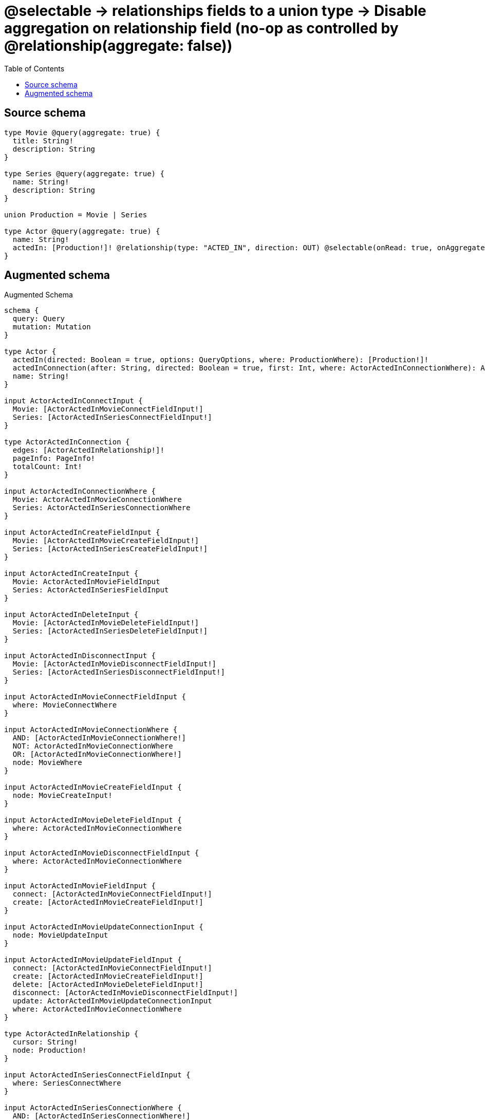 :toc:

= @selectable -> relationships fields to a union type -> Disable aggregation on relationship field (no-op as controlled by @relationship(aggregate: false))

== Source schema

[source,graphql,schema=true]
----
type Movie @query(aggregate: true) {
  title: String!
  description: String
}

type Series @query(aggregate: true) {
  name: String!
  description: String
}

union Production = Movie | Series

type Actor @query(aggregate: true) {
  name: String!
  actedIn: [Production!]! @relationship(type: "ACTED_IN", direction: OUT) @selectable(onRead: true, onAggregate: false)
}
----

== Augmented schema

.Augmented Schema
[source,graphql]
----
schema {
  query: Query
  mutation: Mutation
}

type Actor {
  actedIn(directed: Boolean = true, options: QueryOptions, where: ProductionWhere): [Production!]!
  actedInConnection(after: String, directed: Boolean = true, first: Int, where: ActorActedInConnectionWhere): ActorActedInConnection!
  name: String!
}

input ActorActedInConnectInput {
  Movie: [ActorActedInMovieConnectFieldInput!]
  Series: [ActorActedInSeriesConnectFieldInput!]
}

type ActorActedInConnection {
  edges: [ActorActedInRelationship!]!
  pageInfo: PageInfo!
  totalCount: Int!
}

input ActorActedInConnectionWhere {
  Movie: ActorActedInMovieConnectionWhere
  Series: ActorActedInSeriesConnectionWhere
}

input ActorActedInCreateFieldInput {
  Movie: [ActorActedInMovieCreateFieldInput!]
  Series: [ActorActedInSeriesCreateFieldInput!]
}

input ActorActedInCreateInput {
  Movie: ActorActedInMovieFieldInput
  Series: ActorActedInSeriesFieldInput
}

input ActorActedInDeleteInput {
  Movie: [ActorActedInMovieDeleteFieldInput!]
  Series: [ActorActedInSeriesDeleteFieldInput!]
}

input ActorActedInDisconnectInput {
  Movie: [ActorActedInMovieDisconnectFieldInput!]
  Series: [ActorActedInSeriesDisconnectFieldInput!]
}

input ActorActedInMovieConnectFieldInput {
  where: MovieConnectWhere
}

input ActorActedInMovieConnectionWhere {
  AND: [ActorActedInMovieConnectionWhere!]
  NOT: ActorActedInMovieConnectionWhere
  OR: [ActorActedInMovieConnectionWhere!]
  node: MovieWhere
}

input ActorActedInMovieCreateFieldInput {
  node: MovieCreateInput!
}

input ActorActedInMovieDeleteFieldInput {
  where: ActorActedInMovieConnectionWhere
}

input ActorActedInMovieDisconnectFieldInput {
  where: ActorActedInMovieConnectionWhere
}

input ActorActedInMovieFieldInput {
  connect: [ActorActedInMovieConnectFieldInput!]
  create: [ActorActedInMovieCreateFieldInput!]
}

input ActorActedInMovieUpdateConnectionInput {
  node: MovieUpdateInput
}

input ActorActedInMovieUpdateFieldInput {
  connect: [ActorActedInMovieConnectFieldInput!]
  create: [ActorActedInMovieCreateFieldInput!]
  delete: [ActorActedInMovieDeleteFieldInput!]
  disconnect: [ActorActedInMovieDisconnectFieldInput!]
  update: ActorActedInMovieUpdateConnectionInput
  where: ActorActedInMovieConnectionWhere
}

type ActorActedInRelationship {
  cursor: String!
  node: Production!
}

input ActorActedInSeriesConnectFieldInput {
  where: SeriesConnectWhere
}

input ActorActedInSeriesConnectionWhere {
  AND: [ActorActedInSeriesConnectionWhere!]
  NOT: ActorActedInSeriesConnectionWhere
  OR: [ActorActedInSeriesConnectionWhere!]
  node: SeriesWhere
}

input ActorActedInSeriesCreateFieldInput {
  node: SeriesCreateInput!
}

input ActorActedInSeriesDeleteFieldInput {
  where: ActorActedInSeriesConnectionWhere
}

input ActorActedInSeriesDisconnectFieldInput {
  where: ActorActedInSeriesConnectionWhere
}

input ActorActedInSeriesFieldInput {
  connect: [ActorActedInSeriesConnectFieldInput!]
  create: [ActorActedInSeriesCreateFieldInput!]
}

input ActorActedInSeriesUpdateConnectionInput {
  node: SeriesUpdateInput
}

input ActorActedInSeriesUpdateFieldInput {
  connect: [ActorActedInSeriesConnectFieldInput!]
  create: [ActorActedInSeriesCreateFieldInput!]
  delete: [ActorActedInSeriesDeleteFieldInput!]
  disconnect: [ActorActedInSeriesDisconnectFieldInput!]
  update: ActorActedInSeriesUpdateConnectionInput
  where: ActorActedInSeriesConnectionWhere
}

input ActorActedInUpdateInput {
  Movie: [ActorActedInMovieUpdateFieldInput!]
  Series: [ActorActedInSeriesUpdateFieldInput!]
}

type ActorAggregateSelection {
  count: Int!
  name: StringAggregateSelection!
}

input ActorConnectInput {
  actedIn: ActorActedInConnectInput
}

input ActorCreateInput {
  actedIn: ActorActedInCreateInput
  name: String!
}

input ActorDeleteInput {
  actedIn: ActorActedInDeleteInput
}

input ActorDisconnectInput {
  actedIn: ActorActedInDisconnectInput
}

type ActorEdge {
  cursor: String!
  node: Actor!
}

input ActorOptions {
  limit: Int
  offset: Int
  """
  Specify one or more ActorSort objects to sort Actors by. The sorts will be applied in the order in which they are arranged in the array.
  """
  sort: [ActorSort!]
}

input ActorRelationInput {
  actedIn: ActorActedInCreateFieldInput
}

"""
Fields to sort Actors by. The order in which sorts are applied is not guaranteed when specifying many fields in one ActorSort object.
"""
input ActorSort {
  name: SortDirection
}

input ActorUpdateInput {
  actedIn: ActorActedInUpdateInput
  name: String
}

input ActorWhere {
  AND: [ActorWhere!]
  NOT: ActorWhere
  OR: [ActorWhere!]
  """
  Return Actors where all of the related ActorActedInConnections match this filter
  """
  actedInConnection_ALL: ActorActedInConnectionWhere
  """
  Return Actors where none of the related ActorActedInConnections match this filter
  """
  actedInConnection_NONE: ActorActedInConnectionWhere
  """
  Return Actors where one of the related ActorActedInConnections match this filter
  """
  actedInConnection_SINGLE: ActorActedInConnectionWhere
  """
  Return Actors where some of the related ActorActedInConnections match this filter
  """
  actedInConnection_SOME: ActorActedInConnectionWhere
  """Return Actors where all of the related Productions match this filter"""
  actedIn_ALL: ProductionWhere
  """Return Actors where none of the related Productions match this filter"""
  actedIn_NONE: ProductionWhere
  """Return Actors where one of the related Productions match this filter"""
  actedIn_SINGLE: ProductionWhere
  """Return Actors where some of the related Productions match this filter"""
  actedIn_SOME: ProductionWhere
  name: String
  name_CONTAINS: String
  name_ENDS_WITH: String
  name_IN: [String!]
  name_STARTS_WITH: String
}

type ActorsConnection {
  edges: [ActorEdge!]!
  pageInfo: PageInfo!
  totalCount: Int!
}

type CreateActorsMutationResponse {
  actors: [Actor!]!
  info: CreateInfo!
}

"""
Information about the number of nodes and relationships created during a create mutation
"""
type CreateInfo {
  nodesCreated: Int!
  relationshipsCreated: Int!
}

type CreateMoviesMutationResponse {
  info: CreateInfo!
  movies: [Movie!]!
}

type CreateSeriesMutationResponse {
  info: CreateInfo!
  series: [Series!]!
}

"""
Information about the number of nodes and relationships deleted during a delete mutation
"""
type DeleteInfo {
  nodesDeleted: Int!
  relationshipsDeleted: Int!
}

type Movie {
  description: String
  title: String!
}

type MovieAggregateSelection {
  count: Int!
  description: StringAggregateSelection!
  title: StringAggregateSelection!
}

input MovieConnectWhere {
  node: MovieWhere!
}

input MovieCreateInput {
  description: String
  title: String!
}

type MovieEdge {
  cursor: String!
  node: Movie!
}

input MovieOptions {
  limit: Int
  offset: Int
  """
  Specify one or more MovieSort objects to sort Movies by. The sorts will be applied in the order in which they are arranged in the array.
  """
  sort: [MovieSort!]
}

"""
Fields to sort Movies by. The order in which sorts are applied is not guaranteed when specifying many fields in one MovieSort object.
"""
input MovieSort {
  description: SortDirection
  title: SortDirection
}

input MovieUpdateInput {
  description: String
  title: String
}

input MovieWhere {
  AND: [MovieWhere!]
  NOT: MovieWhere
  OR: [MovieWhere!]
  description: String
  description_CONTAINS: String
  description_ENDS_WITH: String
  description_IN: [String]
  description_STARTS_WITH: String
  title: String
  title_CONTAINS: String
  title_ENDS_WITH: String
  title_IN: [String!]
  title_STARTS_WITH: String
}

type MoviesConnection {
  edges: [MovieEdge!]!
  pageInfo: PageInfo!
  totalCount: Int!
}

type Mutation {
  createActors(input: [ActorCreateInput!]!): CreateActorsMutationResponse!
  createMovies(input: [MovieCreateInput!]!): CreateMoviesMutationResponse!
  createSeries(input: [SeriesCreateInput!]!): CreateSeriesMutationResponse!
  deleteActors(delete: ActorDeleteInput, where: ActorWhere): DeleteInfo!
  deleteMovies(where: MovieWhere): DeleteInfo!
  deleteSeries(where: SeriesWhere): DeleteInfo!
  updateActors(connect: ActorConnectInput, create: ActorRelationInput, delete: ActorDeleteInput, disconnect: ActorDisconnectInput, update: ActorUpdateInput, where: ActorWhere): UpdateActorsMutationResponse!
  updateMovies(update: MovieUpdateInput, where: MovieWhere): UpdateMoviesMutationResponse!
  updateSeries(update: SeriesUpdateInput, where: SeriesWhere): UpdateSeriesMutationResponse!
}

"""Pagination information (Relay)"""
type PageInfo {
  endCursor: String
  hasNextPage: Boolean!
  hasPreviousPage: Boolean!
  startCursor: String
}

union Production = Movie | Series

input ProductionWhere {
  Movie: MovieWhere
  Series: SeriesWhere
}

type Query {
  actors(options: ActorOptions, where: ActorWhere): [Actor!]!
  actorsAggregate(where: ActorWhere): ActorAggregateSelection!
  actorsConnection(after: String, first: Int, sort: [ActorSort], where: ActorWhere): ActorsConnection!
  movies(options: MovieOptions, where: MovieWhere): [Movie!]!
  moviesAggregate(where: MovieWhere): MovieAggregateSelection!
  moviesConnection(after: String, first: Int, sort: [MovieSort], where: MovieWhere): MoviesConnection!
  productions(options: QueryOptions, where: ProductionWhere): [Production!]!
  series(options: SeriesOptions, where: SeriesWhere): [Series!]!
  seriesAggregate(where: SeriesWhere): SeriesAggregateSelection!
  seriesConnection(after: String, first: Int, sort: [SeriesSort], where: SeriesWhere): SeriesConnection!
}

"""Input type for options that can be specified on a query operation."""
input QueryOptions {
  limit: Int
  offset: Int
}

type Series {
  description: String
  name: String!
}

type SeriesAggregateSelection {
  count: Int!
  description: StringAggregateSelection!
  name: StringAggregateSelection!
}

input SeriesConnectWhere {
  node: SeriesWhere!
}

type SeriesConnection {
  edges: [SeriesEdge!]!
  pageInfo: PageInfo!
  totalCount: Int!
}

input SeriesCreateInput {
  description: String
  name: String!
}

type SeriesEdge {
  cursor: String!
  node: Series!
}

input SeriesOptions {
  limit: Int
  offset: Int
  """
  Specify one or more SeriesSort objects to sort Series by. The sorts will be applied in the order in which they are arranged in the array.
  """
  sort: [SeriesSort!]
}

"""
Fields to sort Series by. The order in which sorts are applied is not guaranteed when specifying many fields in one SeriesSort object.
"""
input SeriesSort {
  description: SortDirection
  name: SortDirection
}

input SeriesUpdateInput {
  description: String
  name: String
}

input SeriesWhere {
  AND: [SeriesWhere!]
  NOT: SeriesWhere
  OR: [SeriesWhere!]
  description: String
  description_CONTAINS: String
  description_ENDS_WITH: String
  description_IN: [String]
  description_STARTS_WITH: String
  name: String
  name_CONTAINS: String
  name_ENDS_WITH: String
  name_IN: [String!]
  name_STARTS_WITH: String
}

"""An enum for sorting in either ascending or descending order."""
enum SortDirection {
  """Sort by field values in ascending order."""
  ASC
  """Sort by field values in descending order."""
  DESC
}

type StringAggregateSelection {
  longest: String
  shortest: String
}

type UpdateActorsMutationResponse {
  actors: [Actor!]!
  info: UpdateInfo!
}

"""
Information about the number of nodes and relationships created and deleted during an update mutation
"""
type UpdateInfo {
  nodesCreated: Int!
  nodesDeleted: Int!
  relationshipsCreated: Int!
  relationshipsDeleted: Int!
}

type UpdateMoviesMutationResponse {
  info: UpdateInfo!
  movies: [Movie!]!
}

type UpdateSeriesMutationResponse {
  info: UpdateInfo!
  series: [Series!]!
}
----

'''
